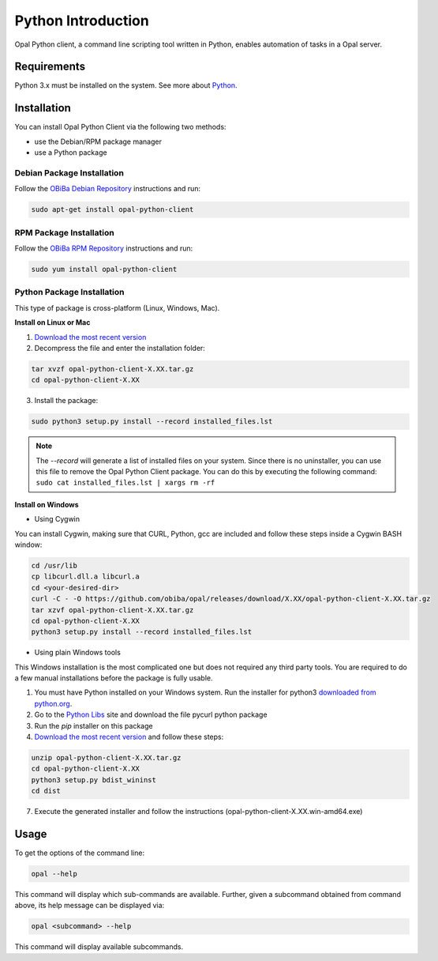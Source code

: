Python Introduction
===================

Opal Python client, a command line scripting tool written in Python, enables automation of tasks in a Opal server.

Requirements
------------

Python 3.x must be installed on the system. See more about `Python <https://www.python.org/>`_.

Installation
------------

You can install Opal Python Client via the following two methods:

* use the Debian/RPM package manager
* use a Python package

Debian Package Installation
~~~~~~~~~~~~~~~~~~~~~~~~~~~

Follow the `OBiBa Debian Repository <http://www.obiba.org/pages/pkg/>`_ instructions and run:

.. code-block:: bash

  sudo apt-get install opal-python-client

RPM Package Installation
~~~~~~~~~~~~~~~~~~~~~~~~

Follow the `OBiBa RPM Repository <http://www.obiba.org/pages/rpm/>`_ instructions and run:

.. code-block:: bash

  sudo yum install opal-python-client

Python Package Installation
~~~~~~~~~~~~~~~~~~~~~~~~~~~

This type of package is cross-platform (Linux, Windows, Mac).

**Install on Linux or Mac**

1. `Download the most recent version <https://github.com/obiba/opal-python-client/releases>`_
2. Decompress the file and enter the installation folder:

.. code-block:: bash

  tar xvzf opal-python-client-X.XX.tar.gz
  cd opal-python-client-X.XX

3. Install the package:

.. code-block:: bash

  sudo python3 setup.py install --record installed_files.lst

.. note::
  The *--record* will generate a list of installed files on your system. Since there is no uninstaller, you can use this file to remove the Opal Python Client package. You can do this by executing the following command:
  ``sudo cat installed_files.lst | xargs rm -rf``

**Install on Windows**

* Using Cygwin

You can install Cygwin, making sure that CURL, Python, gcc are included and follow these steps inside a Cygwin BASH window:

.. code-block:: bash

  cd /usr/lib
  cp libcurl.dll.a libcurl.a
  cd <your-desired-dir>
  curl -C - -O https://github.com/obiba/opal/releases/download/X.XX/opal-python-client-X.XX.tar.gz
  tar xzvf opal-python-client-X.XX.tar.gz
  cd opal-python-client-X.XX
  python3 setup.py install --record installed_files.lst

* Using plain Windows tools

This Windows installation is the most complicated one but does not required any third party tools. You are required to do a few manual installations before the package is fully usable.

1. You must have Python installed on your Windows system. Run the installer for python3 `downloaded from python.org <https://www.python.org/downloads/windows/>`_.
2. Go to the `Python Libs <https://www.lfd.uci.edu/~gohlke/pythonlibs/#pycurl>`_ site and download the file pycurl python package
3. Run the `pip` installer on this package
4. `Download the most recent version <https://github.com/obiba/opal-python-client/releases>`_ and follow these steps:

.. code-block:: bash

  unzip opal-python-client-X.XX.tar.gz
  cd opal-python-client-X.XX
  python3 setup.py bdist_wininst
  cd dist

7. Execute the generated installer and follow the instructions (opal-python-client-X.XX.win-amd64.exe)

Usage
-----

To get the options of the command line:

.. code-block:: bash

  opal --help

This command will display which sub-commands are available. Further, given a subcommand obtained from command above, its help message can be displayed via:

.. code-block:: bash

  opal <subcommand> --help

This command will display available subcommands.
